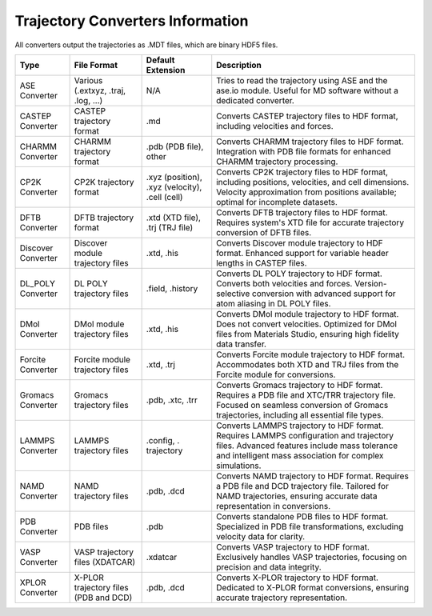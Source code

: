 Trajectory Converters Information
==================================

All converters output the trajectories as .MDT files, which are binary HDF5 files.

+-------------------+--------------------------------------+-------------------+------------------------------------------+
| Type              | File Format                          | Default Extension | Description                              |
+===================+======================================+===================+==========================================+
| ASE Converter     | Various (.extxyz, .traj, .log, ...)  | N/A               | Tries to read the trajectory using       |
|                   |                                      |                   | ASE and the ase.io module. Useful for MD |
|                   |                                      |                   | software without a dedicated converter.  |
+-------------------+--------------------------------------+-------------------+------------------------------------------+
| CASTEP Converter  | CASTEP trajectory format             | .md               | Converts CASTEP trajectory files to HDF  |
|                   |                                      |                   | format, including velocities and forces. |
+-------------------+--------------------------------------+-------------------+------------------------------------------+
| CHARMM Converter  | CHARMM trajectory format             | .pdb (PDB file),  | Converts CHARMM trajectory files to HDF  |
|                   |                                      | other             | format. Integration with PDB file        |
|                   |                                      |                   | formats for enhanced CHARMM trajectory   |
|                   |                                      |                   | processing.                              |
+-------------------+--------------------------------------+-------------------+------------------------------------------+
| CP2K Converter    | CP2K trajectory format               | .xyz (position),  | Converts CP2K trajectory files to HDF    |
|                   |                                      | .xyz (velocity),  | format, including positions, velocities, |
|                   |                                      | .cell (cell)      | and cell dimensions. Velocity            |
|                   |                                      |                   | approximation from positions available;  |
|                   |                                      |                   | optimal for incomplete datasets.         |
+-------------------+--------------------------------------+-------------------+------------------------------------------+
| DFTB Converter    | DFTB trajectory format               | .xtd (XTD file),  | Converts DFTB trajectory files to HDF    |
|                   |                                      | .trj (TRJ file)   | format. Requires system's XTD file for   |
|                   |                                      |                   | accurate trajectory conversion of DFTB   |
|                   |                                      |                   | files.                                   |
+-------------------+--------------------------------------+-------------------+------------------------------------------+
| Discover Converter| Discover module trajectory files     |  .xtd, .his       | Converts Discover module trajectory to   |
|                   |                                      |                   | HDF format. Enhanced support for         |
|                   |                                      |                   | variable header lengths in CASTEP files. |
+-------------------+--------------------------------------+-------------------+------------------------------------------+
| DL_POLY Converter | DL POLY trajectory files             | .field, .history  | Converts DL POLY trajectory to HDF       |
|                   |                                      |                   | format. Converts both velocities and     |
|                   |                                      |                   | forces. Version-selective conversion     |
|                   |                                      |                   | with advanced support for atom aliasing  |
|                   |                                      |                   | in DL POLY files.                        |
+-------------------+--------------------------------------+-------------------+------------------------------------------+
| DMol Converter    | DMol module trajectory files         | .xtd, .his        | Converts DMol module trajectory to HDF   |
|                   |                                      |                   | format. Does not convert velocities.     |
|                   |                                      |                   | Optimized for DMol files from Materials  |
|                   |                                      |                   | Studio, ensuring high fidelity data      |
|                   |                                      |                   | transfer.                                |
+-------------------+--------------------------------------+-------------------+------------------------------------------+
| Forcite Converter | Forcite module trajectory files      | .xtd, .trj        | Converts Forcite module trajectory to    |
|                   |                                      |                   | HDF format. Accommodates both XTD and    |
|                   |                                      |                   | TRJ files from the Forcite module for    |
|                   |                                      |                   | conversions.                             |
+-------------------+--------------------------------------+-------------------+------------------------------------------+
| Gromacs Converter | Gromacs trajectory files             | .pdb, .xtc, .trr  | Converts Gromacs trajectory to HDF       |
|                   |                                      |                   | format. Requires a PDB file and XTC/TRR  |
|                   |                                      |                   | trajectory file. Focused on seamless     |
|                   |                                      |                   | conversion of Gromacs trajectories,      |
|                   |                                      |                   | including all essential file types.      |
+-------------------+--------------------------------------+-------------------+------------------------------------------+
| LAMMPS Converter  | LAMMPS trajectory files              | .config, .        | Converts LAMMPS trajectory to HDF        |
|                   |                                      | trajectory        | format. Requires LAMMPS configuration and|
|                   |                                      |                   | trajectory files. Advanced features      |
|                   |                                      |                   | include mass tolerance and intelligent   |
|                   |                                      |                   | mass association for complex simulations.|
+-------------------+--------------------------------------+-------------------+------------------------------------------+
| NAMD Converter    | NAMD trajectory files                | .pdb, .dcd        | Converts NAMD trajectory to HDF format.  |
|                   |                                      |                   | Requires a PDB file and DCD trajectory   |
|                   |                                      |                   | file. Tailored for NAMD trajectories,    |
|                   |                                      |                   | ensuring accurate data representation in |
|                   |                                      |                   | conversions.                             |
+-------------------+--------------------------------------+-------------------+------------------------------------------+
| PDB Converter     | PDB files                            | .pdb              | Converts standalone PDB files to HDF     |
|                   |                                      |                   | format. Specialized in PDB file          |
|                   |                                      |                   | transformations, excluding velocity data |
|                   |                                      |                   | for clarity.                             |
+-------------------+--------------------------------------+-------------------+------------------------------------------+
| VASP Converter    | VASP trajectory files (XDATCAR)      | .xdatcar          | Converts VASP trajectory to HDF format.  |
|                   |                                      |                   | Exclusively handles VASP trajectories,   |
|                   |                                      |                   | focusing on precision and data integrity.|
+-------------------+--------------------------------------+-------------------+------------------------------------------+
| XPLOR Converter   | X-PLOR trajectory files (PDB and DCD)| .pdb, .dcd        | Converts X-PLOR trajectory to HDF format.|
|                   |                                      |                   | Dedicated to X-PLOR format conversions,  |
|                   |                                      |                   | ensuring accurate trajectory             |
|                   |                                      |                   | representation.                          |
+-------------------+--------------------------------------+-------------------+------------------------------------------+
